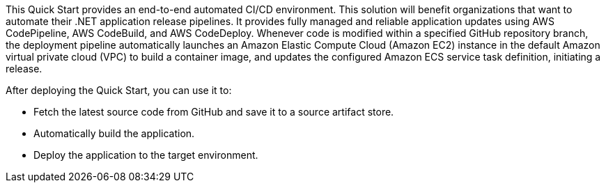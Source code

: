 // Replace the content in <>
// Briefly describe the software. Use consistent and clear branding. 
// Include the benefits of using the software on AWS, and provide details on usage scenarios.

This Quick Start provides an end-to-end automated CI/CD environment. This solution will benefit organizations that want to automate their .NET application release pipelines. It provides fully managed and reliable application updates using AWS CodePipeline, AWS CodeBuild, and AWS CodeDeploy. Whenever code is modified within a specified GitHub repository branch, the deployment pipeline automatically launches an Amazon Elastic Compute Cloud (Amazon EC2) instance in the default Amazon virtual private cloud (VPC) to build a container image, and updates the configured Amazon ECS service task definition, initiating a release.

After deploying the Quick Start, you can use it to:

* Fetch the latest source code from GitHub and save it to a source artifact store.
* Automatically build the application.
* Deploy the application to the target environment.